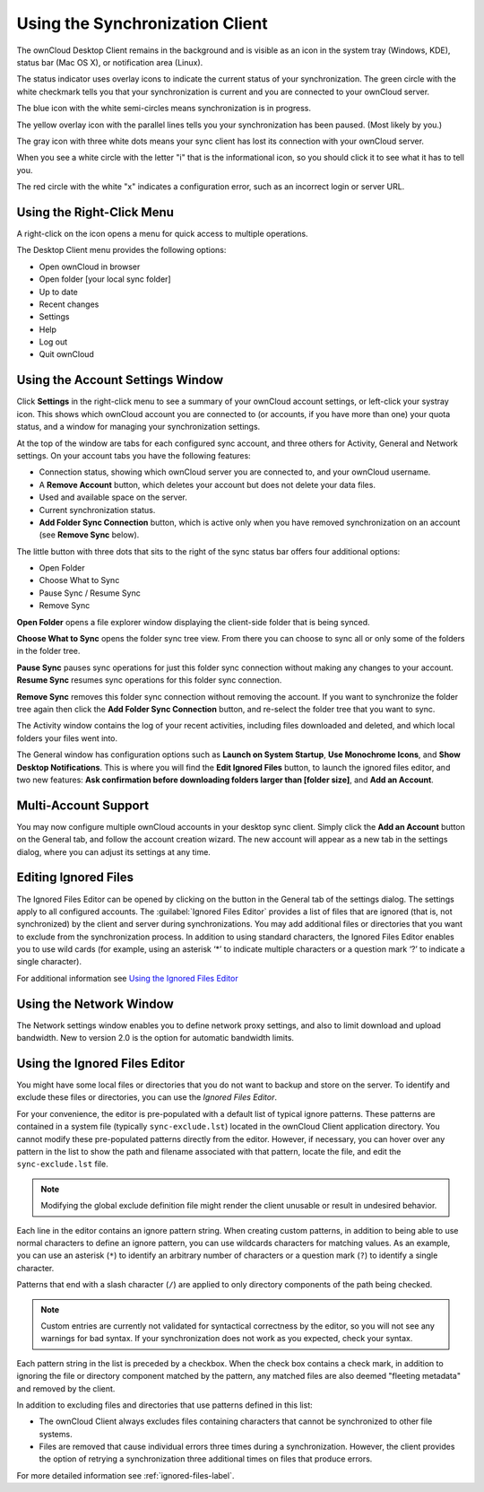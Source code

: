 ================================
Using the Synchronization Client
================================

.. index:: navigating, usage

The ownCloud Desktop Client remains in the background and is visible as an icon 
in the system tray (Windows, KDE), status bar (Mac OS X), or notification area 
(Linux).

.. image:: images/icon.png
   :alt: Status icon, little cloud with green circle and white checkmark 

The status indicator uses overlay icons to indicate the current status of your 
synchronization. The green circle with the white checkmark tells you that your 
synchronization is current and you are connected to your ownCloud server.

.. image:: images/icon-syncing.png
   :alt: Status icon, little cloud with blue circle and white semi-circles

The blue icon with the white semi-circles means synchronization is in progress.

.. image:: images/icon-paused.png
   :alt: Status icon, little cloud with yellow circle and vertical parallel 
    lines

The yellow overlay icon with the parallel lines tells you your synchronization 
has been paused. (Most likely by you.)

.. image:: images/icon-offline.png
   :alt: Status icon, little gray cloud with gray circle and three horizontal 
    white dots

The gray icon with three white dots means your sync client has lost its 
connection with your ownCloud server.

.. image:: images/icon-information.png
   :alt: Status icon, little cloud with letter "i" in white circle

When you see a white circle with the letter "i" that is the informational icon, 
so you should click it to see what it has to tell you.

.. image:: images/icon-error.png
   :alt: Status icon, little cloud with red circle and white x

The red circle with the white "x" indicates a configuration error, such as an 
incorrect login or server URL.

Using the Right-Click Menu
--------------------------

A right-click on the icon opens a menu for quick access to multiple operations.

.. image:: images/menu.png
   :alt: the right-click sync client menu

The Desktop Client menu provides the following options:

* Open ownCloud in browser
* Open folder [your local sync folder]
* Up to date
* Recent changes
* Settings
* Help
* Log out
* Quit ownCloud

Using the Account Settings Window
---------------------------------

.. index:: account settings, user, password, Server URL

Click **Settings** in the right-click menu to see a summary of your ownCloud 
account settings, or left-click your systray icon. This shows which ownCloud 
account you are connected to (or accounts, if you have more than one) your 
quota status, and a window for managing your synchronization settings.

.. image:: images/client6.png
   :alt: Account settings window

At the top of the window are tabs for each configured sync account, and three 
others for Activity, General and Network settings. On your account tabs you 
have the following features:

* Connection status, showing which ownCloud server you are connected to, and 
  your ownCloud username.
* A **Remove Account** button, which deletes your account but does not delete 
  your data files.
* Used and available space on the server.
* Current synchronization status.
* **Add Folder Sync Connection** button, which is active only when you have 
  removed synchronization on an account (see **Remove Sync** below).

The little button with three dots that sits to the right of the sync status bar 
offers four additional options:

* Open Folder
* Choose What to Sync
* Pause Sync / Resume Sync
* Remove Sync

**Open Folder** opens a file explorer window displaying the client-side folder
that is being synced.

**Choose What to Sync** opens the folder sync tree view. From there you can
choose to sync all or only some of the folders in the folder tree.

**Pause Sync** pauses sync operations for just this folder sync connection
without making any changes to your account.
**Resume Sync** resumes sync operations for this folder sync connection.

**Remove Sync** removes this folder sync connection without removing the
account. If you want to synchronize the folder tree again then click the
**Add Folder Sync Connection** button, and re-select the folder tree that
you want to sync.

.. image:: images/client-7.png
   :alt: Extra options for sync operations

The Activity window contains the log of your recent activities, including files 
downloaded and deleted, and which local folders your files went into.

The General window has configuration options such as **Launch on System 
Startup**, **Use Monochrome Icons**, and **Show Desktop Notifications**. This 
is where you will find the **Edit Ignored Files** button, to launch the ignored 
files editor, and two new features: **Ask confirmation before downloading 
folders larger than [folder size]**, and **Add an Account**. 

Multi-Account Support
---------------------

You may now configure multiple ownCloud accounts in your desktop sync client. 
Simply click the **Add an Account** button on the General tab, and follow the 
account creation wizard. The new account will appear as a new tab in the settings dialog, where you can adjust its settings at any time.

Editing Ignored Files
---------------------

The Ignored Files Editor can be opened by clicking on the button in the General tab of the settings dialog. The settings apply to all configured accounts. The :guilabel:`Ignored Files Editor` provides a list of  files that are ignored 
(that is, not synchronized) by the client and server during synchronizations. 
You may add additional files or directories that you want to exclude from the 
synchronization process. In addition to using standard characters, the Ignored 
Files Editor enables you to use wild cards (for example, using an asterisk ‘*’ 
to indicate multiple characters or a question mark ‘?’ to indicate a single 
character). 

For additional information see `Using the Ignored Files 
Editor`_

Using the Network Window
------------------------

.. index:: proxy settings, SOCKS, bandwith, throttling, limiting

The Network settings window enables you to define network proxy settings, and 
also to limit download and upload bandwidth. New to version 2.0 is the option 
for automatic bandwidth limits.

.. image:: images/settings_network.png

.. _ignoredFilesEditor-label:

Using the Ignored Files Editor
------------------------------

.. index:: ignored files, exclude files, pattern

You might have some local files or directories that you do not want to backup 
and store on the server. To identify and exclude these files or directories, you
can use the *Ignored Files Editor*.

.. image:: images/ignored_files_editor.png

For your convenience, the editor is pre-populated with a default list of typical 
ignore patterns. These patterns are contained in a system file (typically 
``sync-exclude.lst``) located in the ownCloud Client application directory. You 
cannot modify these pre-populated patterns directly from the editor. However, if 
necessary, you can hover over any pattern in the list to show the path and 
filename associated with that pattern, locate the file, and edit the 
``sync-exclude.lst`` file.

.. note:: Modifying the global exclude definition file might render the client
   unusable or result in undesired behavior.

Each line in the editor contains an ignore pattern string. When creating custom
patterns, in addition to being able to use normal characters to define an
ignore pattern, you can use wildcards characters for matching values.  As an
example, you can use an asterisk (``*``) to identify an arbitrary number of
characters or a question mark (``?``) to identify a single character. 

Patterns that end with a slash character (``/``) are applied to only directory
components of the path being checked.

.. note:: Custom entries are currently not validated for syntactical
   correctness by the editor, so you will not see any warnings for bad
   syntax. If your synchronization does not work as you expected, check your syntax.

Each pattern string in the list is preceded by a checkbox. When the check box
contains a check mark, in addition to ignoring the file or directory component
matched by the pattern, any matched files are also deemed "fleeting metadata"
and removed by the client.

In addition to excluding files and directories that use patterns defined in
this list:

- The ownCloud Client always excludes files containing characters that cannot
  be synchronized to other file systems.

- Files are removed that cause individual errors three times during a synchronization. 
  However, the client provides the option of retrying a synchronization three additional 
  times on files that produce errors.

For more detailed information see :ref:`ignored-files-label`.
